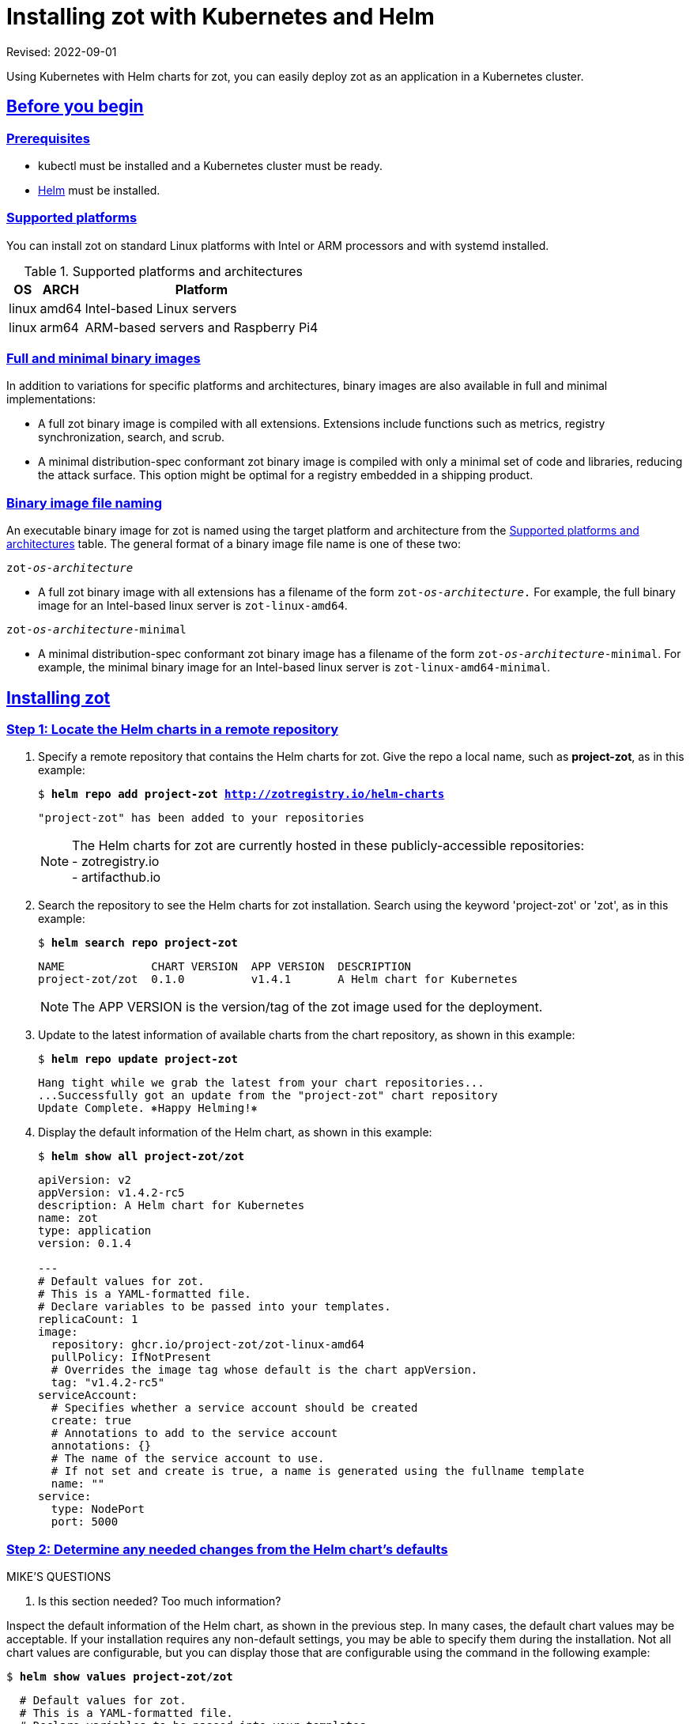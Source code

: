 = Installing zot with Kubernetes and Helm
:doctype: book
:icons: font
:source-highlighter: highlight.js
:sectlinks:

Revised: 2022-09-01

Using Kubernetes with Helm charts for zot, you can easily deploy zot as an
application in a Kubernetes cluster.


== Before you begin

=== Prerequisites

- kubectl must be installed and a Kubernetes cluster must be ready.
- https://helm.sh/[Helm] must be installed.

=== Supported platforms

You can install zot on standard Linux platforms with
Intel or ARM processors and with systemd installed.

[supported-platforms-zot]
.Supported platforms and architectures
[%autowidth]
|===
| OS | ARCH | Platform

| linux | amd64 | Intel-based Linux servers
| linux | arm64 | ARM-based servers and Raspberry Pi4
|===

=== Full and minimal binary images

In addition to variations for specific platforms and architectures, binary images
are also available in full and minimal implementations:

- A full zot binary image is compiled with all extensions. Extensions
include functions such as metrics, registry synchronization, search, and scrub.

- A minimal distribution-spec conformant zot binary image is compiled with
only a minimal set of code and libraries, reducing the attack surface. This
option might be optimal for a registry embedded in a shipping product.

=== Binary image file naming

An executable binary image for zot is named using the target platform and
architecture from the
 <<supported-platforms-zot, Supported platforms and architectures>>
 table. The general format of a binary image file name is one of these two:

``zot-_os_-_architecture_``

- A full zot binary image with all extensions has a filename of the
form ``zot-_os_-_architecture_.`` For example, the full binary image for an
Intel-based linux server is `zot-linux-amd64`.

``zot-_os_-_architecture_-minimal``

- A minimal distribution-spec conformant zot binary image has a filename of
the form ``zot-_os_-_architecture_-minimal``. For example, the minimal binary
image for an Intel-based linux server is `zot-linux-amd64-minimal`.

== Installing zot

=== Step 1: Locate the Helm charts in a remote repository

a. Specify a remote repository that contains the Helm charts for zot.  Give the repo
a local name, such as *project-zot*, as in this example:
+
``$ *helm repo add project-zot http://zotregistry.io/helm-charts*``
+
----
"project-zot" has been added to your repositories
----
+
[NOTE]
 The Helm charts for zot are currently hosted in these publicly-accessible repositories:
 +
 - zotregistry.io
 +
 - artifacthub.io


a. Search the repository to see the Helm charts for zot installation.
Search using the keyword 'project-zot' or 'zot', as in this example:
+
``$ *helm search repo project-zot*``
+
----
NAME             CHART VERSION  APP VERSION  DESCRIPTION
project-zot/zot  0.1.0          v1.4.1       A Helm chart for Kubernetes
----
+
NOTE: The APP VERSION is the version/tag of the zot image used for the deployment.


a. Update to the latest information of available charts from the chart repository,
as shown in this example:
+
``$ *helm repo update project-zot*``
+
----
Hang tight while we grab the latest from your chart repositories...
...Successfully got an update from the "project-zot" chart repository
Update Complete. ⎈Happy Helming!⎈
----

a. Display the default information of the Helm chart, as shown in this example:
+
``$ *helm show all project-zot/zot*``
+
[source,yaml]
----
apiVersion: v2
appVersion: v1.4.2-rc5
description: A Helm chart for Kubernetes
name: zot
type: application
version: 0.1.4

---
# Default values for zot.
# This is a YAML-formatted file.
# Declare variables to be passed into your templates.
replicaCount: 1
image:
  repository: ghcr.io/project-zot/zot-linux-amd64
  pullPolicy: IfNotPresent
  # Overrides the image tag whose default is the chart appVersion.
  tag: "v1.4.2-rc5"
serviceAccount:
  # Specifies whether a service account should be created
  create: true
  # Annotations to add to the service account
  annotations: {}
  # The name of the service account to use.
  # If not set and create is true, a name is generated using the fullname template
  name: ""
service:
  type: NodePort
  port: 5000
----


=== Step 2: Determine any needed changes from the Helm chart's defaults

.MIKE'S QUESTIONS
****
. Is this section needed?  Too much information?
****

Inspect the default information of the Helm chart, as shown in the previous
step. In many cases, the default chart values may be acceptable. If your
installation requires any non-default settings, you may be able to specify them
during the installation. Not all chart values are configurable, but you can
display those that are configurable using the command in the following
example:

``$ *helm show values project-zot/zot*``

[source,yaml]
----
  # Default values for zot.
  # This is a YAML-formatted file.
  # Declare variables to be passed into your templates.
  replicaCount: 1
  image:
    repository: ghcr.io/project-zot/zot-linux-amd64
    pullPolicy: IfNotPresent
    # Overrides the image tag whose default is the chart appVersion.
    tag: "v1.4.2-rc5"
  serviceAccount:
    # Specifies whether a service account should be created
    create: true
    # Annotations to add to the service account
    annotations: {}
    # The name of the service account to use.
    # If not set and create is true, a name is generated using the fullname template
    name: ""
  service:
    type: NodePort
    port: 5000
----

As an example, the chart information shows that the following image is used for
creating the container:

``ghcr.io/project-zot/*zot-linux-amd64*:v1.4.2-rc5``

If your servers use an ARM processor instead of Intel, you must change the
image name from *zot-linux-amd64* to *zot-linux-arm64*. You might also want
your installation to have more replicas or a different port number.

To override the default values in the chart, you can pass your custom values
by adding the `--set` flag in the `helm install` command as shown in these
examples:

``--set image.repository=ghcr.io/project-zot/zot-linux-amd64``

``--set replicaCount=2,service.port=5050``

You can also create a YAML file with your changes and add the new file by adding
the `-f` flag in the `helm install` command. See the
https://helm.sh/docs/[Helm documentation] for further information.


=== Step 3: Install zot

To install zot using the default Helm chart, use the `helm install` command, as
in this example:

``$ *helm install zot project-zot/zot*``

----
NAME: zot
LAST DEPLOYED: Thu Aug 11 19:13:02 2022
NAMESPACE: default
STATUS: deployed
REVISION: 1
NOTES:
 Get the application URL by running these commands:
 export NODE_PORT=$(kubectl get --namespace default -o jsonpath="{.spec.ports[0].nodePort}" services zot)
 export NODE_IP=$(kubectl get nodes --namespace default -o jsonpath="{.items[0].status.addresses[0].address}")
 echo http://$NODE_IP:$NODE_PORT
----

==== Non-default installations

To install zot using specific non-default overrides to the Helm chart, use
the `helm install` command with additional flags and settings as in these example:

.Example: non-default chart parameters
``$ *helm install --set replicaCount=2,service.port=5050 zot project-zot/zot*``

.Example: a specific version of the Helm chart
``$ *helm install zot project-zot/zot --version 0.1.0*``

.Example: link to a kubeconfig file
``$ *helm install zot project-zot/zot --kubeconfig $HOME/.kube/config*``


== After the installation

=== Verify the installation

a. List all releases that are either deployed or failed.
+
``$ *helm list*``
+
----
NAME  NAMESPACE  REVISION  UPDATED    STATUS    CHART      APP VERSION
zot   default    1         <datetime> deployed  zot-0.1.0  v1.4.1
----
+
This response indicates that zot is deployed.

a. After making sure that your pods are up and running, execute the following
commands:
+
----
$ export NODE_PORT=$(kubectl get --namespace default -o jsonpath="{.spec.ports[0].nodePort}" services zot)
$ export NODE_IP=$(kubectl get nodes --namespace default -o jsonpath="{.items[0].status.addresses[0].address}")
$ echo http://$NODE_IP:$NODE_PORT
$ curl http://$NODE_IP:$NODE_PORT/v2/_catalog
----
+
The response should display the current contents of your zot repository, which
should be empty immediately after installation:
+
----
{"repositories":[]}
----

=== Edit the zot configuration file

The zot configuration file is a JSON or YAML file
that contains all configuration settings for zot functions such as:

- network
- storage
- authentication
- authorization
- logging
- metrics
- synchronization with other registries
- clustering

The Helm chart installs a minimal JSON configuration file as shown below:

[source,json]
----
{
    "storage":
    {
        "rootDirectory": "/var/lib/registry"
    },
    "http":
    {
        "address": "0.0.0.0",
        "port": "5000"
    },
    "log":
    {
        "level": "debug"
    }
}
----

The zot configuration file is located at `/etc/zot/config.json`.

Refer to the _zot Administrator Guide_ for complete information on configuring
the zot server with the zot configuration file.



== Uninstalling zot

Should you need to uninstall zot, use the `helm uninstall` command, as in
this example:

``$ *helm uninstall zot*``
